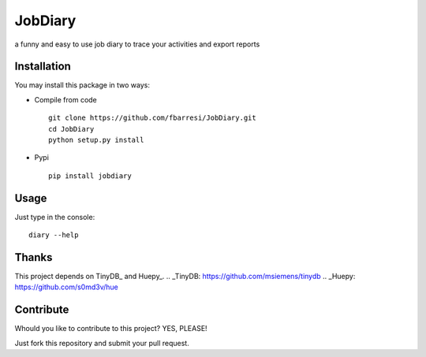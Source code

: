 *************************
JobDiary
*************************

a funny and easy to use job diary to trace your activities and export reports

Installation
========

You may install this package in two ways:

- Compile from code ::

    git clone https://github.com/fbarresi/JobDiary.git
    cd JobDiary
    python setup.py install

- Pypi ::

    pip install jobdiary

Usage
========

Just type in the console::

    diary --help

Thanks
========

This project depends on TinyDB_ and Huepy_.
.. _TinyDB: https://github.com/msiemens/tinydb
.. _Huepy: https://github.com/s0md3v/hue


Contribute
========

Whould you like to contribute to this project? YES, PLEASE!

Just fork this repository and submit your pull request.
